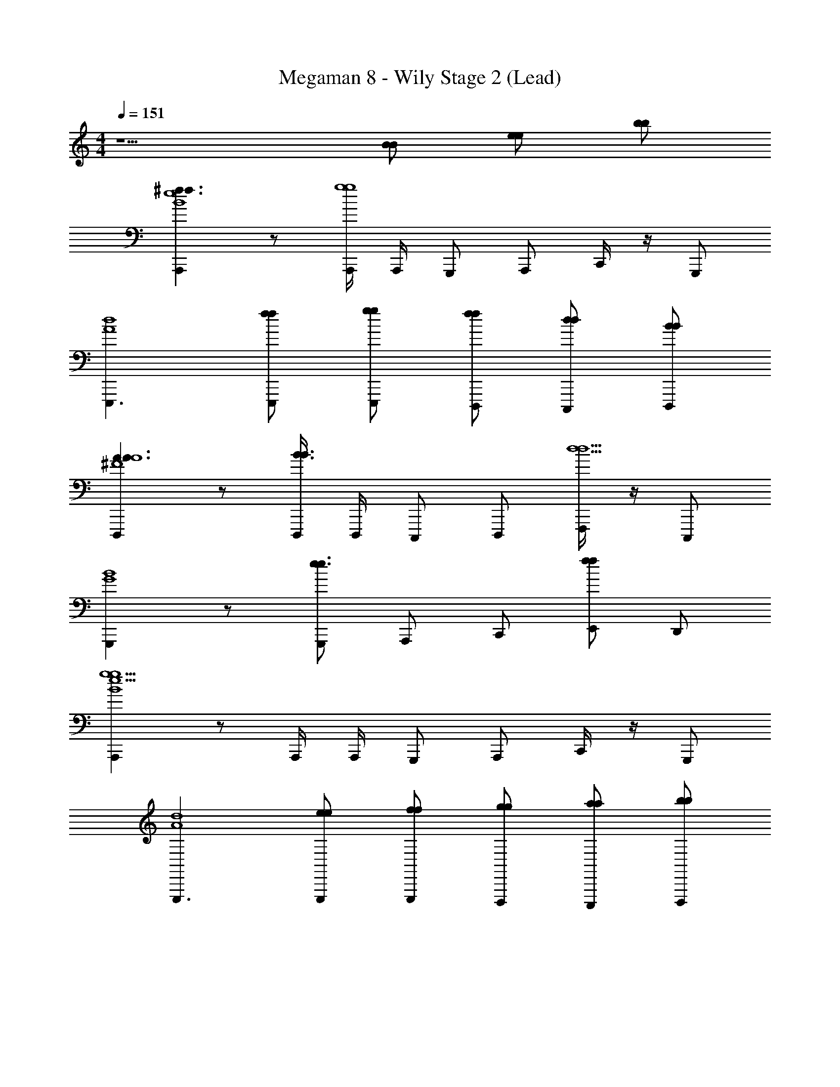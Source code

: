 X: 1
T: Megaman 8 - Wily Stage 2 (Lead)
Z: ABC Generated by Starbound Composer
L: 1/4
M: 4/4
Q: 1/4=151
K: C
z5/ [B/B/] [e/e/] [b/b/] 
[A,,,^f3/f3/B4e4] z/ [A,,,/4g4g4] A,,,/4 G,,,/ A,,,/ C,,/4 z/4 G,,,/ 
[E,,,3/d4A4] [f/E,,,/f/] [g/E,,,/g/] [f/D,,,/f/] [d/C,,,/d/] [B/D,,,/B/] 
[D,,,A3/A3/A4^F4] z/ [D,,,/4B3/B3/] D,,,/4 C,,,/ D,,,/ [F,,,/4d5/d5/] z/4 C,,,/ 
[G,,,B4G4] z/ [G,,,/e3/e3/] A,,,/ C,,/ [E,,/ff] D,,/ 
[A,,,B4e4g11/g11/] z/ A,,,/4 A,,,/4 G,,,/ A,,,/ C,,/4 z/4 G,,,/ 
[E,,,3/d4A4] [e/E,,,/e/] [f/E,,,/f/] [g/D,,,/g/] [a/C,,,/a/] [b/D,,,/b/] 
[d'3/4d'3/4D,,,A4F4] [c'3/4c'3/4] [D,,,/4^gg] D,,,/4 C,,,/ [D,,,/b3/4b3/4] F,,,/4 [z/4a3/4a3/4] C,,,/ 
[f3/4f3/4G,,,B4G4] [d3/4d3/4] [G,,,/A2A2] A,,,/ [B/C,,/B/] [e/E,,/e/] [b/D,,/b/] 
[A,,,f3/f3/B4e4] z/ [A,,,/4=g4g4] A,,,/4 G,,,/ A,,,/ C,,/4 z/4 G,,,/ 
[E,,,3/d4A4] [f/E,,,/f/] [g/E,,,/g/] [f/D,,,/f/] [d/C,,,/d/] [B/D,,,/B/] 
[D,,,A3/A3/A4F4] z/ [D,,,/4B3/B3/] D,,,/4 C,,,/ D,,,/ [F,,,/4d5/d5/] z/4 C,,,/ 
[G,,,B4G4] z/ [G,,,/e3/e3/] A,,,/ C,,/ [E,,/ff] D,,/ 
[A,,,B4e4g11/g11/] z/ A,,,/4 A,,,/4 G,,,/ A,,,/ C,,/4 z/4 G,,,/ 
[E,,,3/d4A4] [e/E,,,/e/] [f/E,,,/f/] [g/D,,,/g/] [a/C,,,/a/] [b/D,,,/b/] 
[d'3/4d'3/4D,,,A4F4] [c'3/4c'3/4] [D,,,/4bb] D,,,/4 C,,,/ [c'/D,,,/c'/] [F,,,/4b/b/] z/4 [g/C,,,/g/] 
[a3/4a3/4G,,,B4G4] [g3/4g3/4] [G,,,/ff] A,,,/ [g/C,,/g/] [f/E,,/f/] [d/D,,/d/] 
[A9/28A,,,3/4e4e4] z/84 [z/6e31/96] [z/6A9/28] [z/12a/3] [z/12A,,,/6] [z/6e31/96] [A,,,/6e'9/28A9/28] [z/6a/3] [z/6d'31/96e31/96] [z/6e'9/28A,,] [z/6e'/3a/3] [z/6d'31/96] [z/6g'9/28e'9/28] [z/6e'/3] [z/6e'31/96d'31/96] [z/6g'9/28E,,/] [z/6d'/3e'/3] [z/6e'31/96] [z/6e'9/28g'9/28D,,/] [z/6d'/3] [z/6d'31/96e'31/96] [z/6e'9/28E,,/] [z/6a/3d'/3] [z/6d'31/96] 
[z/6D,,/4b9/28e'9/28] [z/12a/3] [z/12D,,/4] [z/6a31/96d'31/96] [z/6b9/28D,,/] [z/6g/3a/3] [z/6a31/96] [z/6a9/28b9/28C,,3/4] [z/6g/3] [z/6g31/96a31/96] [z/6a9/28] [z/12d/3g/3] [z/12D,,3/4] [z/6g31/96] [z/6e9/28a9/28] [z/6d/3] [z/6g31/96g31/96] [z/6e9/28B,,,/] [z/6a/3d/3] [z/6g31/96] [z/6b9/28e9/28G,,,/] [z/6a/3] [z/6d'31/96g31/96] [z/6b9/28B,,,/] [z/6e'/3a/3] [z/6d'31/96] 
[z/6a9/28b9/28A,,,3/4] [z/6e'/3] [z/6e'31/96d'31/96] [z/6a9/28] [z/12b'/3e'/3] [z/12A,,,/6] [z/6e'31/96] [A,,,/6g'9/28a9/28] [z/6b'/3] [z/6d''31/96e'31/96] [z/6g'9/28A,,] [z/6b'/3b'/3] [z/6d''31/96] [z/6g''9/28g'9/28] [z/6b'/3] [z/6e''31/96d''31/96] [z/6g''9/28E,,/] [z/6b'/3b'/3] [z/6e''31/96] [z/6a'9/28g''9/28D,,/] [z/6b'/3] [z/6b'31/96e''31/96] [z/6a'9/28E,,/] [z/6g'/3b'/3] [z/6b'31/96] 
[z/6D,,/4^f'9/28a'9/28] [z/12g'/3] [z/12D,,/4] [z/6g'31/96b'31/96] [z/6f'9/28D,,/] [z/6e'/3g'/3] [z/6g'31/96] [z/6d'9/28f'9/28C,,3/4] [z/6e'/3] [z/6e'31/96g'31/96] [z/6d'9/28] [z/12b/3e'/3] [z/12D,,3/4] [z/6e'31/96] [z/6a9/28d'9/28] [z/6b/3] [z/6b31/96e'31/96] [z/6a9/28C,,/] [z/6d'/3b/3] [z/6b31/96] [z/6e'9/28a9/28D,,/] [z/6d'/3] [z/6f'31/96b31/96] [z/6e'9/28E,,/] [z/6g'/3d'/3] [z/6f'31/96] 
[z/6a'9/28e'9/28E,,] [z/6g'/3] [z/6g'31/96f'31/96] [z/6a'9/28] [z/6e'/3g'/3] [z/6g'31/96] [z/6d'9/28a'9/28] [z/6e'/3] [z/6^d'31/96g'31/96] [z/6=d'9/28B,,,] [z/6e'/3e'/3] [z/6^d'31/96] [z/6g'9/28=d'9/28] [z/6e'/3] [z/6e'31/96^d'31/96] [z/6g'9/28D,,/] [z/6=d'/3e'/3] [z/6e'31/96] [z/6a9/28g'9/28E,,/] [z/6d'/3] [z/6b31/96e'31/96] [z/6a9/28G,,,/] [z/6d'/3d'/3] [z/6b31/96] 
[z/6b9/28a9/28D,,3/] [z/6d'/3] [z/6a31/96b31/96] [z/6b9/28] [z/6g/3d'/3] [z/6a31/96] [z/6a9/28b9/28] [z/6g/3] [z/6g31/96a31/96] [z/6a9/28C,,] [z/6d/3g/3] [z/6g31/96] [z/6e9/28a9/28] [z/6d/3] [z/6d31/96g31/96] [z/6e9/28D,,/] [z/6B/3d/3] [z/6d31/96] [z/6d9/28e9/28F,,/] [z/6B/3] [z/6e31/96d31/96] [z/6d9/28C,,/] [z/6g/3B/3] [z/6e31/96] 
[z/6a9/28d9/28B,,,3/] [z/6g/3] [z/6b31/96e31/96] [z/6a9/28] [z/6d'/3g/3] [z/6b31/96] [z/6b9/28a9/28] [z/6d'/3] [z/6d'31/96b31/96] [z/6b9/28B,,,] [z/6e'/3d'/3] [z/6d'31/96] [z/6d'9/28b9/28] [z/6e'/3] [z/6e'31/96d'31/96] [z/6d'9/28D,,/] [z/6g'/3e'/3] [z/6e'31/96] [z/6a'9/28d'9/28E,,/] [z/6g'/3] [z/6g'31/96e'31/96] [z/6a'9/28G,,,/] [z/6a'/3g'/3] [z/6g'31/96] 
[z/6_b'9/28a'9/28] [z/12a'/3] [z/12E,,/4] [z/6a'31/96g'31/96] [z/6b'9/28E,,3/] [z/6g'/3a'/3] [z/6a'31/96] [z/6a'9/28b'9/28] [z/6g'/3] [z/6g'31/96a'31/96] [z/6a'9/28] [z/6e'/3g'/3] [z/6g'31/96] [z/6b9/28a'9/28] [z/6e'/3] [z/6a31/96g'31/96] [z/6b9/28D,,/] [z/6b/3e'/3] [z/6a31/96] [z/6d'9/28b9/28C,,/] [z/6b/3] [z/6e'31/96a31/96] [z/6d'9/28D,,/] [z/6g'/3b/3] [z/6e'31/96] 
[f/14d/14B/14F,,/4d'9/28f'/] z2/21 [z/12g'/3] [z/12F,,/4] [z/6e'31/96] [z/6d'/F,,3/4] [z/12g'/3] [f/14d/14B/14] z5/28 b/ [f/14d/14B/14F,,/4f'/] z3/7 d'/ [f/14d/14B/14F,,/4b/] z3/7 [f/14d/14B/14f'/] z3/7 [f/14d/14B/14d'/F,,] z3/7 
[f/14d/14B/14b/] z3/7 [z/4f'/] [f/14d/14B/14] z5/28 [d'/F,,] [f/14d/14B/14b/] z3/7 [F,,/4f'/] z/4 [f/14d/14B/14d'/] z5/28 [z/4F,,/] [f/14d/14B/14b/] z3/7 [f/14d/14B/14d'/] z3/7 
[e/14B/14A/14E,,/4g'/] z5/28 E,,/4 [z/4f'/E,,3/4] [e/14B/14A/14] z5/28 d'/ [e/14B/14A/14E,,/4g'/] z3/7 f'/ [e/14B/14A/14E,,/4d'/] z3/7 [e/14B/14A/14g'/] z3/7 [e/14B/14A/14f'/E,,] z3/7 
[e/14B/14A/14d'/] z3/7 [z/4g'] [e/14B/14A/14] z5/28 [z/E,,] [e/14B/14A/14f'3/] z3/7 E,,/4 z/4 [e/14B/14A/14] z5/28 [z/4E,,/] [e/14B/14A/14b/] z3/7 [e/14B/14A/14d'/] z3/7 
[f/14d/14B/14F,,/4d'/] z5/28 F,,/4 [z/4e'/F,,3/4] [f/14d/14B/14] z5/28 b/ [f/14d/14B/14F,,/4a/] z3/7 g/ [f/14d/14B/14F,,/4a/] z3/7 [f/14d/14B/14f/] z3/7 [f/14d/14B/14d/F,,] z3/7 
[f/14d/14B/14e/] z3/7 [z/4g/] [f/14d/14B/14] z5/28 [d/F,,] [f/14d/14B/14B/] z3/7 [F,,/4A/] z/4 [f/14d/14B/14G/] z5/28 [z/4F,,/] [f/14d/14B/14A/] z3/7 [f/14d/14B/14B/] z3/7 
[g/14e/14c/14^F,,/4d/] z5/28 F,,/4 [z/4e/F,,3/4] [g/14e/14c/14] z5/28 g/ [g/14e/14c/14F,,/4e/] z3/7 f/ [g/14e/14c/14F,,/4g/] z3/7 [g/14e/14c/14a/] z3/7 [g/14e/14c/14F,,/d/] z3/7 
[g/14e/14c/14] z3/7 [z/4b] [g/14e/14c/14] z5/28 [z/F,,] [g/14e/14c/14d'] z3/7 F,,/4 z/4 [z/4B/B/] [z/4F,,/] [e/e/] [b/b/] 
[A,,,f3/f3/B4e4] z/ [A,,,/4g4g4] A,,,/4 G,,,/ A,,,/ C,,/4 z/4 G,,,/ 
[E,,,3/d4A4] [f/E,,,/f/] [g/E,,,/g/] [f/D,,,/f/] [d/C,,,/d/] [B/D,,,/B/] 
[D,,,A3/A3/A4F4] z/ [D,,,/4B3/B3/] D,,,/4 C,,,/ D,,,/ [F,,,/4d5/d5/] z/4 C,,,/ 
[G,,,B4G4] z/ [G,,,/e3/e3/] A,,,/ C,,/ [E,,/ff] D,,/ 
[A,,,B4e4g11/g11/] z/ A,,,/4 A,,,/4 G,,,/ A,,,/ C,,/4 z/4 G,,,/ 
[E,,,3/d4A4] [e/E,,,/e/] [f/E,,,/f/] [g/D,,,/g/] [a/C,,,/a/] [b/D,,,/b/] 
[d'3/4d'3/4D,,,A4F4] [c'3/4c'3/4] [D,,,/4^gg] D,,,/4 C,,,/ [D,,,/b3/4b3/4] F,,,/4 [z/4a3/4a3/4] C,,,/ 
[f3/4f3/4G,,,B4G4] [d3/4d3/4] [G,,,/A2A2] A,,,/ [B/C,,/B/] [e/E,,/e/] [b/D,,/b/] 
[A,,,f3/f3/B4e4] z/ [A,,,/4=g4g4] A,,,/4 G,,,/ A,,,/ C,,/4 z/4 G,,,/ 
[E,,,3/d4A4] [f/E,,,/f/] [g/E,,,/g/] [f/D,,,/f/] [d/C,,,/d/] [B/D,,,/B/] 
[D,,,A3/A3/A4F4] z/ [D,,,/4B3/B3/] D,,,/4 C,,,/ D,,,/ [F,,,/4d5/d5/] z/4 C,,,/ 
[G,,,B4G4] z/ [G,,,/e3/e3/] A,,,/ C,,/ [E,,/ff] D,,/ 
[A,,,B4e4g11/g11/] z/ A,,,/4 A,,,/4 G,,,/ A,,,/ C,,/4 z/4 G,,,/ 
[E,,,3/d4A4] [e/E,,,/e/] [f/E,,,/f/] [g/D,,,/g/] [a/C,,,/a/] [b/D,,,/b/] 
[d'3/4d'3/4D,,,A4F4] [c'3/4c'3/4] [D,,,/4bb] D,,,/4 C,,,/ [c'/D,,,/c'/] [F,,,/4b/b/] z/4 [g/C,,,/g/] 
[a3/4a3/4G,,,B4G4] [g3/4g3/4] [G,,,/ff] A,,,/ [g/C,,/g/] [f/E,,/f/] [d/D,,/d/] 
[A9/28A,,,3/4e4e4] z/84 [z/6e31/96] [z/6A9/28] [z/12a/3] [z/12A,,,/6] [z/6e31/96] [A,,,/6e'9/28A9/28] [z/6a/3] [z/6d'31/96e31/96] [z/6e'9/28A,,] [z/6e'/3a/3] [z/6d'31/96] [z/6g'9/28e'9/28] [z/6e'/3] [z/6e'31/96d'31/96] [z/6g'9/28E,,/] [z/6d'/3e'/3] [z/6e'31/96] [z/6e'9/28g'9/28D,,/] [z/6d'/3] [z/6d'31/96e'31/96] [z/6e'9/28E,,/] [z/6a/3d'/3] [z/6d'31/96] 
[z/6D,,/4b9/28e'9/28] [z/12a/3] [z/12D,,/4] [z/6a31/96d'31/96] [z/6b9/28D,,/] [z/6g/3a/3] [z/6a31/96] [z/6a9/28b9/28C,,3/4] [z/6g/3] [z/6g31/96a31/96] [z/6a9/28] [z/12d/3g/3] [z/12D,,3/4] [z/6g31/96] [z/6e9/28a9/28] [z/6d/3] [z/6g31/96g31/96] [z/6e9/28B,,,/] [z/6a/3d/3] [z/6g31/96] [z/6b9/28e9/28G,,,/] [z/6a/3] [z/6d'31/96g31/96] [z/6b9/28B,,,/] [z/6e'/3a/3] [z/6d'31/96] 
[z/6a9/28b9/28A,,,3/4] [z/6e'/3] [z/6e'31/96d'31/96] [z/6a9/28] [z/12=b'/3e'/3] [z/12A,,,/6] [z/6e'31/96] [A,,,/6g'9/28a9/28] [z/6b'/3] [z/6d''31/96e'31/96] [z/6g'9/28A,,] [z/6b'/3b'/3] [z/6d''31/96] [z/6g''9/28g'9/28] [z/6b'/3] [z/6e''31/96d''31/96] [z/6g''9/28E,,/] [z/6b'/3b'/3] [z/6e''31/96] [z/6a'9/28g''9/28D,,/] [z/6b'/3] [z/6b'31/96e''31/96] [z/6a'9/28E,,/] [z/6g'/3b'/3] [z/6b'31/96] 
[z/6D,,/4f'9/28a'9/28] [z/12g'/3] [z/12D,,/4] [z/6g'31/96b'31/96] [z/6f'9/28D,,/] [z/6e'/3g'/3] [z/6g'31/96] [z/6d'9/28f'9/28C,,3/4] [z/6e'/3] [z/6e'31/96g'31/96] [z/6d'9/28] [z/12b/3e'/3] [z/12D,,3/4] [z/6e'31/96] [z/6a9/28d'9/28] [z/6b/3] [z/6b31/96e'31/96] [z/6a9/28C,,/] [z/6d'/3b/3] [z/6b31/96] [z/6e'9/28a9/28D,,/] [z/6d'/3] [z/6f'31/96b31/96] [z/6e'9/28E,,/] [z/6g'/3d'/3] [z/6f'31/96] 
[z/6a'9/28e'9/28E,,] [z/6g'/3] [z/6g'31/96f'31/96] [z/6a'9/28] [z/6e'/3g'/3] [z/6g'31/96] [z/6d'9/28a'9/28] [z/6e'/3] [z/6^d'31/96g'31/96] [z/6=d'9/28B,,,] [z/6e'/3e'/3] [z/6^d'31/96] [z/6g'9/28=d'9/28] [z/6e'/3] [z/6e'31/96^d'31/96] [z/6g'9/28D,,/] [z/6=d'/3e'/3] [z/6e'31/96] [z/6a9/28g'9/28E,,/] [z/6d'/3] [z/6b31/96e'31/96] [z/6a9/28G,,,/] [z/6d'/3d'/3] [z/6b31/96] 
[z/6b9/28a9/28D,,3/] [z/6d'/3] [z/6a31/96b31/96] [z/6b9/28] [z/6g/3d'/3] [z/6a31/96] [z/6a9/28b9/28] [z/6g/3] [z/6g31/96a31/96] [z/6a9/28C,,] [z/6d/3g/3] [z/6g31/96] [z/6e9/28a9/28] [z/6d/3] [z/6d31/96g31/96] [z/6e9/28D,,/] [z/6B/3d/3] [z/6d31/96] [z/6d9/28e9/28=F,,/] [z/6B/3] [z/6e31/96d31/96] [z/6d9/28C,,/] [z/6g/3B/3] [z/6e31/96] 
[z/6a9/28d9/28B,,,3/] [z/6g/3] [z/6b31/96e31/96] [z/6a9/28] [z/6d'/3g/3] [z/6b31/96] [z/6b9/28a9/28] [z/6d'/3] [z/6d'31/96b31/96] [z/6b9/28B,,,] [z/6e'/3d'/3] [z/6d'31/96] [z/6d'9/28b9/28] [z/6e'/3] [z/6e'31/96d'31/96] [z/6d'9/28D,,/] [z/6g'/3e'/3] [z/6e'31/96] [z/6a'9/28d'9/28E,,/] [z/6g'/3] [z/6g'31/96e'31/96] [z/6a'9/28G,,,/] [z/6a'/3g'/3] [z/6g'31/96] 
[z/6_b'9/28a'9/28] [z/12a'/3] [z/12E,,/4] [z/6a'31/96g'31/96] [z/6b'9/28E,,3/] [z/6g'/3a'/3] [z/6a'31/96] [z/6a'9/28b'9/28] [z/6g'/3] [z/6g'31/96a'31/96] [z/6a'9/28] [z/6e'/3g'/3] [z/6g'31/96] [z/6b9/28a'9/28] [z/6e'/3] [z/6a31/96g'31/96] [z/6b9/28D,,/] [z/6b/3e'/3] [z/6a31/96] [z/6d'9/28b9/28C,,/] [z/6b/3] [z/6e'31/96a31/96] [z/6d'9/28D,,/] [z/6g'/3b/3] [z/6e'31/96] 
[f/14d/14B/14F,,/4d'9/28f'/] z2/21 [z/12g'/3] [z/12F,,/4] [z/6e'31/96] [z/6d'/F,,3/4] [z/12g'/3] [f/14d/14B/14] z5/28 b/ [f/14d/14B/14F,,/4f'/] z3/7 d'/ [f/14d/14B/14F,,/4b/] z3/7 [f/14d/14B/14f'/] z3/7 [f/14d/14B/14d'/F,,] z3/7 
[f/14d/14B/14b/] z3/7 [z/4f'/] [f/14d/14B/14] z5/28 [d'/F,,] [f/14d/14B/14b/] z3/7 [F,,/4f'/] z/4 [f/14d/14B/14d'/] z5/28 [z/4F,,/] [f/14d/14B/14b/] z3/7 [f/14d/14B/14d'/] z3/7 
[e/14B/14A/14E,,/4g'/] z5/28 E,,/4 [z/4f'/E,,3/4] [e/14B/14A/14] z5/28 d'/ [e/14B/14A/14E,,/4g'/] z3/7 f'/ [e/14B/14A/14E,,/4d'/] z3/7 [e/14B/14A/14g'/] z3/7 [e/14B/14A/14f'/E,,] z3/7 
[e/14B/14A/14d'/] z3/7 [z/4g'] [e/14B/14A/14] z5/28 [z/E,,] [e/14B/14A/14f'3/] z3/7 E,,/4 z/4 [e/14B/14A/14] z5/28 [z/4E,,/] [e/14B/14A/14b/] z3/7 [e/14B/14A/14d'/] z3/7 
[f/14d/14B/14F,,/4d'/] z5/28 F,,/4 [z/4e'/F,,3/4] [f/14d/14B/14] z5/28 b/ [f/14d/14B/14F,,/4a/] z3/7 g/ [f/14d/14B/14F,,/4a/] z3/7 [f/14d/14B/14f/] z3/7 [f/14d/14B/14d/F,,] z3/7 
[f/14d/14B/14e/] z3/7 [z/4g/] [f/14d/14B/14] z5/28 [d/F,,] [f/14d/14B/14B/] z3/7 [F,,/4A/] z/4 [f/14d/14B/14G/] z5/28 [z/4F,,/] [f/14d/14B/14A/] z3/7 [f/14d/14B/14B/] z3/7 
[g/14e/14c/14^F,,/4d/] z5/28 F,,/4 [z/4e/F,,3/4] [g/14e/14c/14] z5/28 g/ [g/14e/14c/14F,,/4e/] z3/7 f/ [g/14e/14c/14F,,/4g/] z3/7 [g/14e/14c/14a/] z3/7 [g/14e/14c/14F,,d] z3/7 
[g/14e/14c/14] z3/7 [z/4b] [g/14e/14c/14] z5/28 [z/F,,] [g/14e/14c/14d'] z3/7 F,,/4 z/4 [z/4B/B/] [z/4F,,/] [e/e/] [b/b/] 
[A,,,f3/f3/B4e4] z/ [A,,,/4g4g4] A,,,/4 G,,,/ A,,,/ C,,/4 z/4 G,,,/ 
[E,,,3/d4A4] [f/E,,,/f/] [g/E,,,/g/] [f/D,,,/f/] [d/C,,,/d/] [B/D,,,/B/] 
[D,,,A3/A3/A4F4] z/ [D,,,/4B3/B3/] D,,,/4 C,,,/ D,,,/ [F,,,/4d5/d5/] z/4 C,,,/ 
[G,,,B4G4] z/ [G,,,/e3/e3/] A,,,/ C,,/ [E,,/ff] D,,/ 
